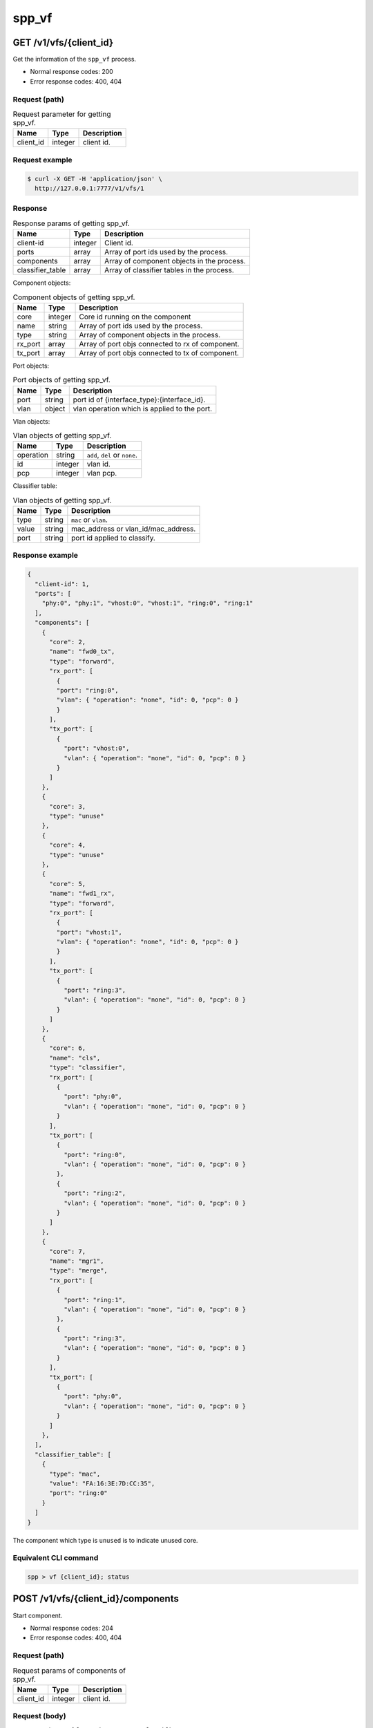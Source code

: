 ..  SPDX-License-Identifier: BSD-3-Clause
    Copyright(c) 2018-2019 Nippon Telegraph and Telephone Corporation


.. _spp_ctl_rest_api__spp_vf:

spp_vf
======

GET /v1/vfs/{client_id}
-----------------------

Get the information of the ``spp_vf`` process.

* Normal response codes: 200
* Error response codes: 400, 404


Request (path)
~~~~~~~~~~~~~~

.. _table_spp_ctl_vfs_get:

.. table:: Request parameter for getting spp_vf.

    +-----------+---------+--------------------------+
    | Name      | Type    | Description              |
    |           |         |                          |
    +===========+=========+==========================+
    | client_id | integer | client id.               |
    +-----------+---------+--------------------------+


Request example
~~~~~~~~~~~~~~~

.. code-block:: console

    $ curl -X GET -H 'application/json' \
      http://127.0.0.1:7777/v1/vfs/1


Response
~~~~~~~~

.. _table_spp_ctl_spp_vf_res:

.. table:: Response params of getting spp_vf.

    +------------------+---------+--------------------------------------------+
    | Name             | Type    | Description                                |
    |                  |         |                                            |
    +==================+=========+============================================+
    | client-id        | integer | Client id.                                 |
    +------------------+---------+--------------------------------------------+
    | ports            | array   | Array of port ids used by the process.     |
    +------------------+---------+--------------------------------------------+
    | components       | array   | Array of component objects in the process. |
    +------------------+---------+--------------------------------------------+
    | classifier_table | array   | Array of classifier tables in the process. |
    +------------------+---------+--------------------------------------------+

Component objects:

.. _table_spp_ctl_spp_vf_res_comp:

.. table:: Component objects of getting spp_vf.

    +---------+---------+--------------------------------------------------+
    | Name    | Type    | Description                                      |
    |         |         |                                                  |
    +=========+=========+==================================================+
    | core    | integer | Core id running on the component                 |
    +---------+---------+--------------------------------------------------+
    | name    | string  | Array of port ids used by the process.           |
    +---------+---------+--------------------------------------------------+
    | type    | string  | Array of component objects in the process.       |
    +---------+---------+--------------------------------------------------+
    | rx_port | array   | Array of port objs connected to rx of component. |
    +---------+---------+--------------------------------------------------+
    | tx_port | array   | Array of port objs connected to tx of component. |
    +---------+---------+--------------------------------------------------+

Port objects:

.. _table_spp_ctl_spp_vf_res_port:

.. table:: Port objects of getting spp_vf.

    +---------+---------+----------------------------------------------+
    | Name    | Type    | Description                                  |
    |         |         |                                              |
    +=========+=========+==============================================+
    | port    | string  | port id of {interface_type}:{interface_id}.  |
    +---------+---------+----------------------------------------------+
    | vlan    | object  | vlan operation which is applied to the port. |
    +---------+---------+----------------------------------------------+

Vlan objects:

.. _table_spp_ctl_spp_vf_res_vlan:

.. table:: Vlan objects of getting spp_vf.

    +-----------+---------+-------------------------------+
    | Name      | Type    | Description                   |
    |           |         |                               |
    +===========+=========+===============================+
    | operation | string  | ``add``, ``del`` or ``none``. |
    +-----------+---------+-------------------------------+
    | id        | integer | vlan id.                      |
    +-----------+---------+-------------------------------+
    | pcp       | integer | vlan pcp.                     |
    +-----------+---------+-------------------------------+

Classifier table:

.. _table_spp_ctl_spp_vf_res_cls:

.. table:: Vlan objects of getting spp_vf.

    +-----------+--------+-------------------------------------+
    | Name      | Type   | Description                         |
    |           |        |                                     |
    +===========+========+=====================================+
    | type      | string | ``mac`` or ``vlan``.                |
    +-----------+--------+-------------------------------------+
    | value     | string | mac_address or vlan_id/mac_address. |
    +-----------+--------+-------------------------------------+
    | port      | string | port id applied to classify.        |
    +-----------+--------+-------------------------------------+


Response example
~~~~~~~~~~~~~~~~

.. code-block:: json

    {
      "client-id": 1,
      "ports": [
        "phy:0", "phy:1", "vhost:0", "vhost:1", "ring:0", "ring:1"
      ],
      "components": [
        {
          "core": 2,
          "name": "fwd0_tx",
          "type": "forward",
          "rx_port": [
            {
            "port": "ring:0",
            "vlan": { "operation": "none", "id": 0, "pcp": 0 }
            }
          ],
          "tx_port": [
            {
              "port": "vhost:0",
              "vlan": { "operation": "none", "id": 0, "pcp": 0 }
            }
          ]
        },
        {
          "core": 3,
          "type": "unuse"
        },
        {
          "core": 4,
          "type": "unuse"
        },
        {
          "core": 5,
          "name": "fwd1_rx",
          "type": "forward",
          "rx_port": [
            {
            "port": "vhost:1",
            "vlan": { "operation": "none", "id": 0, "pcp": 0 }
            }
          ],
          "tx_port": [
            {
              "port": "ring:3",
              "vlan": { "operation": "none", "id": 0, "pcp": 0 }
            }
          ]
        },
        {
          "core": 6,
          "name": "cls",
          "type": "classifier",
          "rx_port": [
            {
              "port": "phy:0",
              "vlan": { "operation": "none", "id": 0, "pcp": 0 }
            }
          ],
          "tx_port": [
            {
              "port": "ring:0",
              "vlan": { "operation": "none", "id": 0, "pcp": 0 }
            },
            {
              "port": "ring:2",
              "vlan": { "operation": "none", "id": 0, "pcp": 0 }
            }
          ]
        },
        {
          "core": 7,
          "name": "mgr1",
          "type": "merge",
          "rx_port": [
            {
              "port": "ring:1",
              "vlan": { "operation": "none", "id": 0, "pcp": 0 }
            },
            {
              "port": "ring:3",
              "vlan": { "operation": "none", "id": 0, "pcp": 0 }
            }
          ],
          "tx_port": [
            {
              "port": "phy:0",
              "vlan": { "operation": "none", "id": 0, "pcp": 0 }
            }
          ]
        },
      ],
      "classifier_table": [
        {
          "type": "mac",
          "value": "FA:16:3E:7D:CC:35",
          "port": "ring:0"
        }
      ]
    }

The component which type is ``unused`` is to indicate unused core.


Equivalent CLI command
~~~~~~~~~~~~~~~~~~~~~~

.. code-block:: none

    spp > vf {client_id}; status


POST /v1/vfs/{client_id}/components
-----------------------------------

Start component.

* Normal response codes: 204
* Error response codes: 400, 404


Request (path)
~~~~~~~~~~~~~~

.. _table_spp_ctl_spp_vf_components:

.. table:: Request params of components of spp_vf.

    +-----------+---------+-------------+
    | Name      | Type    | Description |
    +===========+=========+=============+
    | client_id | integer | client id.  |
    +-----------+---------+-------------+


Request (body)
~~~~~~~~~~~~~~

``type`` param is oen of ``forwarder``, ``merger`` or ``classifier``.

.. _table_spp_ctl_spp_vf_components_res:

.. table:: Response params of components of spp_vf.

    +-----------+---------+--------------------------------------------------+
    | Name      | Type    | Description                                      |
    |           |         |                                                  |
    +===========+=========+==================================================+
    | name      | string  | component name should be unique among processes. |
    +-----------+---------+--------------------------------------------------+
    | core      | integer | core id.                                         |
    +-----------+---------+--------------------------------------------------+
    | type      | string  | component type.                                  |
    +-----------+---------+--------------------------------------------------+

Request example
~~~~~~~~~~~~~~~

.. code-block:: console

    $ curl -X POST -H 'application/json' \
      -d '{"name": "fwd1", "core": 12, "type": "forwarder"}' \
      http://127.0.0.1:7777/v1/vfs/1/components


Response
~~~~~~~~

There is no body content for the response of a successful ``POST`` request.


Equivalent CLI command
~~~~~~~~~~~~~~~~~~~~~~

.. code-block:: none

    spp > vf {client_id}; component start {name} {core} {type}


DELETE /v1/vfs/{sec id}/components/{name}
-----------------------------------------

Stop component.

* Normal response codes: 204
* Error response codes: 400, 404


Request (path)
~~~~~~~~~~~~~~

.. _table_spp_ctl_spp_vf_del:

.. table:: Request params of deleting component of spp_vf.

    +-----------+---------+---------------------------------+
    | Name      | Type    | Description                     |
    |           |         |                                 |
    +===========+=========+=================================+
    | client_id | integer | client id.                      |
    +-----------+---------+---------------------------------+
    | name      | string  | component name.                 |
    +-----------+---------+---------------------------------+


Request example
~~~~~~~~~~~~~~~

.. code-block:: console

    $ curl -X DELETE -H 'application/json' \
      http://127.0.0.1:7777/v1/vfs/1/components/fwd1


Response
~~~~~~~~

There is no body content for the response of a successful ``POST`` request.


Equivalent CLI command
~~~~~~~~~~~~~~~~~~~~~~

.. code-block:: none

    spp > vf {client_id}; component stop {name}


PUT /v1/vfs/{client_id}/components/{name}/ports
-----------------------------------------------

Add or delete port to the component.

* Normal response codes: 204
* Error response codes: 400, 404


Request (path)
~~~~~~~~~~~~~~

.. _table_spp_ctl_spp_vf_comp_port:

.. table:: Request params for ports of component of spp_vf.

    +-----------+---------+---------------------------+
    | Name      | Type    | Description               |
    |           |         |                           |
    +===========+=========+===========================+
    | client_id | integer | client id.                |
    +-----------+---------+---------------------------+
    | name      | string  | component name.           |
    +-----------+---------+---------------------------+


Request (body)
~~~~~~~~~~~~~~

.. _table_spp_ctl_spp_vf_comp_port_body:

.. table:: Request body params for ports of component of spp_vf.

    +---------+---------+----------------------------------------------------+
    | Name    | Type    | Description                                        |
    |         |         |                                                    |
    +=========+=========+====================================================+
    | action  | string  | ``attach`` or ``detach``.                          |
    +---------+---------+----------------------------------------------------+
    | port    | string  | port id of {interface_type}:{interface_id}.        |
    +---------+---------+----------------------------------------------------+
    | dir     | string  | ``rx`` or ``tx``.                                  |
    +---------+---------+----------------------------------------------------+
    | vlan    | object  | vlan operation applied to port. it can be omitted. |
    +---------+---------+----------------------------------------------------+

Vlan object:

.. _table_spp_ctl_spp_vf_comp_port_body_vlan:

.. table:: Request body params for vlan ports of component of spp_vf.

    +-----------+---------+---------------------------------------------------+
    | Name      | Type    | Description                                       |
    |           |         |                                                   |
    +===========+=========+===================================================+
    | operation | string  | ``add``, ``del`` or ``none``.                     |
    +-----------+---------+---------------------------------------------------+
    | id        | integer | vid. ignored if operation is ``del`` or ``none``. |
    +-----------+---------+---------------------------------------------------+
    | pcp       | integer | pcp. ignored if operation is ``del`` or ``none``. |
    +-----------+---------+---------------------------------------------------+


Request example
~~~~~~~~~~~~~~~

.. code-block:: console

    $ curl -X PUT -H 'application/json' \
      -d '{"action": "attach", "port": "vhost:1", "dir": "rx", \
           "vlan": {"operation": "add", "id": 677, "pcp": 0}}' \
      http://127.0.0.1:7777/v1/vfs/1/components/fwd1/ports

.. code-block:: console

    $ curl -X PUT -H 'application/json' \
      -d '{"action": "detach", "port": "vhost:0", "dir": "tx"}' \
      http://127.0.0.1:7777/v1/vfs/1/components/fwd1/ports

Response
~~~~~~~~

There is no body content for the response of a successful ``PUT`` request.


Equivalent CLI command
~~~~~~~~~~~~~~~~~~~~~~

Action is ``attach``.

.. code-block:: none

    spp > vf {client_id}; port add {port} {dir} {name}

Action is ``attach`` with vlan tag feature.

.. code-block:: none

    # Add vlan tag
    spp > vf {client_id}; port add {port} {dir} {name} add_vlantag {id} {pcp}

    # Delete vlan tag
    spp > vf {client_id}; port add {port} {dir} {name} del_vlantag

Action is ``detach``.

.. code-block:: none

    spp > vf {client_id}; port del {port} {dir} {name}


PUT /v1/vfs/{sec id}/classifier_table
-------------------------------------

Set or Unset classifier table.

* Normal response codes: 204
* Error response codes: 400, 404


Request (path)
~~~~~~~~~~~~~~

.. _table_spp_ctl_spp_vf_cls_table:

.. table:: Request params for classifier_table of spp_vf.

    +-----------+---------+---------------------------+
    | Name      | Type    | Description               |
    |           |         |                           |
    +===========+=========+===========================+
    | client_id | integer | client id.                |
    +-----------+---------+---------------------------+


Request (body)
~~~~~~~~~~~~~~

For ``vlan`` param, it can be omitted if it is for ``mac``.

.. _table_spp_ctl_spp_vf_cls_table_body:

.. table:: Request body params for classifier_table of spp_vf.

    +-------------+-----------------+-----------------------------------------+
    | Name        | Type            | Description                             |
    |             |                 |                                         |
    +=============+=================+=========================================+
    | action      | string          | ``add`` or ``del``.                     |
    +-------------+-----------------+-----------------------------------------+
    | type        | string          | ``mac`` or ``vlan``.                    |
    +-------------+-----------------+-----------------------------------------+
    | vlan        | integer or null | vlan id for ``vlan``. null for ``mac``. |
    +-------------+-----------------+-----------------------------------------+
    | mac_address | string          | mac address.                            |
    +-------------+-----------------+-----------------------------------------+
    | port        | string          | port id.                                |
    +-------------+-----------------+-----------------------------------------+


Request example
~~~~~~~~~~~~~~~

Add an entry of port ``ring:0`` with MAC address ``FA:16:3E:7D:CC:35`` to
the table.

.. code-block:: console

    $ curl -X PUT -H 'application/json' \
      -d '{"action": "add", "type": "mac", \
         "mac_address": "FA:16:3E:7D:CC:35", \
         "port": "ring:0"}' \
      http://127.0.0.1:7777/v1/vfs/1/classifier_table

Delete an entry of port ``ring:0`` with MAC address ``FA:16:3E:7D:CC:35`` from
the table.

.. code-block:: console

    $ curl -X PUT -H 'application/json' \
      -d '{"action": "del", "type": "vlan", "vlan": 475, \
         "mac_address": "FA:16:3E:7D:CC:35", "port": "ring:0"}' \
      http://127.0.0.1:7777/v1/vfs/1/classifier_table


Response
~~~~~~~~

There is no body content for the response of a successful ``PUT`` request.


Equivalent CLI command
~~~~~~~~~~~~~~~~~~~~~~

Type is ``mac``.

.. code-block:: none

    spp > vf {cli_id}; classifier_table {action} mac {mac_addr} {port}

Type is ``vlan``.

.. code-block:: none

    spp > vf {cli_id}; classifier_table {action} vlan {vlan} {mac_addr} {port}
